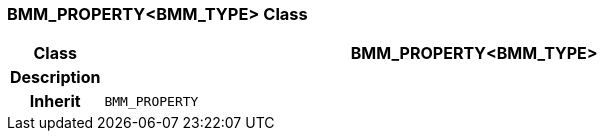 === BMM_PROPERTY<BMM_TYPE> Class

[cols="^1,3,5"]
|===
h|*Class*
2+^h|*BMM_PROPERTY<BMM_TYPE>*

h|*Description*
2+a|

h|*Inherit*
2+|`BMM_PROPERTY`

|===
